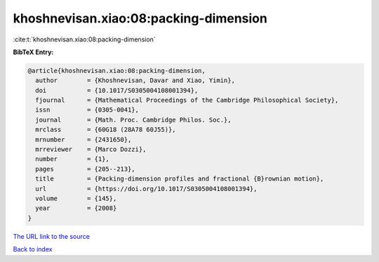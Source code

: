 khoshnevisan.xiao:08:packing-dimension
======================================

:cite:t:`khoshnevisan.xiao:08:packing-dimension`

**BibTeX Entry:**

.. code-block:: bibtex

   @article{khoshnevisan.xiao:08:packing-dimension,
     author        = {Khoshnevisan, Davar and Xiao, Yimin},
     doi           = {10.1017/S0305004108001394},
     fjournal      = {Mathematical Proceedings of the Cambridge Philosophical Society},
     issn          = {0305-0041},
     journal       = {Math. Proc. Cambridge Philos. Soc.},
     mrclass       = {60G18 (28A78 60J55)},
     mrnumber      = {2431650},
     mrreviewer    = {Marco Dozzi},
     number        = {1},
     pages         = {205--213},
     title         = {Packing-dimension profiles and fractional {B}rownian motion},
     url           = {https://doi.org/10.1017/S0305004108001394},
     volume        = {145},
     year          = {2008}
   }
`The URL link to the source <https://doi.org/10.1017/S0305004108001394>`_


`Back to index <../By-Cite-Keys.html>`_

